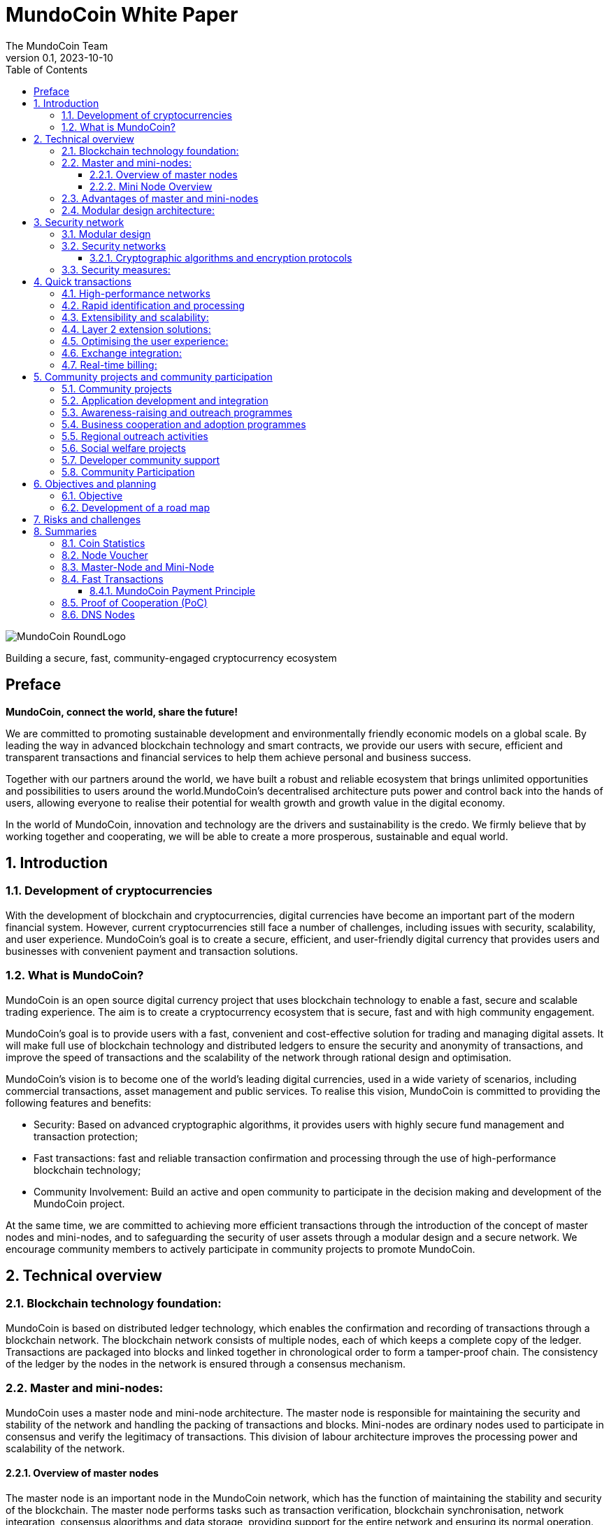 = MundoCoin White Paper
The MundoCoin Team
v0.1, 2023-10-10
:description: White Paper about the MundoCoin cryptocurrency
:doctype: article
:encoding: utf-8
:lang: en
:toc: left
:toclevels: 3
:numbered:
:stem:
:eqnums: all
:imagesdir: MundoCoin-WhitePaper-files.en

image::MundoCoin-RoundLogo.png[align=center]

[underline]#Building a secure, fast, community-engaged cryptocurrency ecosystem#

[preface]
== Preface


*MundoCoin, connect the world, share the future!*

We are committed to promoting sustainable development and environmentally friendly economic models on a global scale. By leading the way in advanced blockchain technology and smart contracts, we provide our users with secure, efficient and transparent transactions and financial services to help them achieve personal and business success.

Together with our partners around the world, we have built a robust and reliable ecosystem that brings unlimited opportunities and possibilities to users around the world.MundoCoin's decentralised architecture puts power and control back into the hands of users, allowing everyone to realise their potential for wealth growth and growth value in the digital economy.

In the world of MundoCoin, innovation and technology are the drivers and sustainability is the credo. We firmly believe that by working together and cooperating, we will be able to create a more prosperous, sustainable and equal world.


== Introduction

=== Development of cryptocurrencies

With the development of blockchain and cryptocurrencies, digital currencies have become an important part of the modern financial system. However, current cryptocurrencies still face a number of challenges, including issues with security, scalability, and user experience. MundoCoin's goal is to create a secure, efficient, and user-friendly digital currency that provides users and businesses with convenient payment and transaction solutions.

=== What is MundoCoin?

MundoCoin is an open source digital currency project that uses blockchain technology to enable a fast, secure and scalable trading experience. The aim is to create a cryptocurrency ecosystem that is secure, fast and with high community engagement.

MundoCoin's goal is to provide users with a fast, convenient and cost-effective solution for trading and managing digital assets. It will make full use of blockchain technology and distributed ledgers to ensure the security and anonymity of transactions, and improve the speed of transactions and the scalability of the network through rational design and optimisation.

MundoCoin's vision is to become one of the world's leading digital currencies, used in a wide variety of scenarios, including commercial transactions, asset management and public services.
To realise this vision, MundoCoin is committed to providing the following features and benefits:

- Security: Based on advanced cryptographic algorithms, it provides users with highly secure fund management and transaction protection;
- Fast transactions: fast and reliable transaction confirmation and processing through the use of high-performance blockchain technology;
- Community Involvement: Build an active and open community to participate in the decision making and development of the MundoCoin project.

At the same time, we are committed to achieving more efficient transactions through the introduction of the concept of master nodes and mini-nodes, and to safeguarding the security of user assets through a modular design and a secure network.
We encourage community members to actively participate in community projects to promote MundoCoin.


== Technical overview

=== Blockchain technology foundation:

MundoCoin is based on distributed ledger technology, which enables the confirmation and recording of transactions through a blockchain network. The blockchain network consists of multiple nodes, each of which keeps a complete copy of the ledger. Transactions are packaged into blocks and linked together in chronological order to form a tamper-proof chain. The consistency of the ledger by the nodes in the network is ensured through a consensus mechanism.

=== Master and mini-nodes:

MundoCoin uses a master node and mini-node architecture. The master node is responsible for maintaining the security and stability of the network and handling the packing of transactions and blocks. Mini-nodes are ordinary nodes used to participate in consensus and verify the legitimacy of transactions. This division of labour architecture improves the processing power and scalability of the network.

==== Overview of master nodes

The master node is an important node in the MundoCoin network, which has the function of maintaining the stability and security of the blockchain. The master node performs tasks such as transaction verification, blockchain synchronisation, network integration, consensus algorithms and data storage, providing support for the entire network and ensuring its normal operation.

==== Mini Node Overview

In order to provide a convenient digital asset management and payment solution, MundoCoin will develop the Mini Node application. Users can easily conduct secure digital asset transactions and management on the mini-node and participate in the MundoCoin ecosystem anytime, anywhere.
Mini Node will support cryptographic security and user privacy protection mechanisms to ensure that users' digital assets are fully protected. Through the use of Mini Node, users can enjoy a safe, convenient and fast digital asset trading experience.
The Mini Node operates as a lightweight node that runs on mobile devices, enabling users to transact and participate in network consensus anytime, anywhere. Mini Node uses a simplified authentication process that balances performance and security.

=== Advantages of master and mini-nodes

The introduction of master nodes and mini-nodes is designed to accelerate transaction validation speed and overall network efficiency. The master node ensures the efficiency and accuracy of transaction validation by providing high-performance computing power and storage resources, while the mini-nodes increase the coverage of the network and improve the network availability through a distributed approach.

=== Modular design architecture:

MundoCoin adopts a modular design, dividing system functions and components into different modules for easy expansion and upgrading. The modular design helps improve development efficiency and system maintainability. At the same time, MundoCoin provides open APIs and interfaces for developers to integrate and customise their applications.


== Security network

=== Modular design

MundoCoin adopts a modular design, dividing the core functions into several independent modules, making the system easier to expand and maintain. Different modules are independent of each other and can be developed and updated independently, improving the flexibility of the system.

The modular design will facilitate the participation of more developers and innovators in the MundoCoin ecosystem, working together to drive growth and innovation in the project. We encourage developers to use our development tools and APIs to build applications more quickly and flexibly.

=== Security networks

In order to safeguard users' assets, MundoCoin has built a strong security network. The security network includes a variety of mechanisms, such as distributed ledgers, encryption technology and anti-attack measures. By using these mechanisms together, MundoCoin is able to effectively prevent risks such as fraud, tampering and double payments.

==== Cryptographic algorithms and encryption protocols

MundoCoin values the security and privacy of its users and employs advanced cryptographic algorithms and encryption protocols to safeguard the security of money transactions.
[sidebar]
.Wallet Security
--
MundoCoin uses asymmetric cryptographic algorithms to generate public-private key pairs for wallets. The private key is kept by the user in a secure environment and is used to sign transactions and authorise fund transfers. The public key is used to receive payment of funds and can be shared publicly with others. This asymmetric encryption is designed to ensure that only the user with the private key can control and use the funds in the wallet.
--
[sidebar]
.Transaction Security
--
MundoCoin transactions are verified by digital signatures. Each transaction is signed by the sender using its private key to prove that the transaction is legitimate and has not been tampered with. The receiver can use the sender's public key to verify the authenticity and integrity of the transaction. This digital signature mechanism ensures the security of the transaction against forgery and tampering.
--
[sidebar]
.Transmission Security
--
In order to ensure secure data transmission during transactions, MundoCoin uses cryptographic protocols to encrypt and protect data transmission. Using the Secure Socket Layer protocol (SSL/TLS), all transaction data is encrypted during transmission to prevent man-in-the-middle attacks and eavesdropping.
--
[sidebar]
.Preventing Double Payments
--
MundoCoin's blockchain network uses a decentralised consensus mechanism to prevent double payments. Double payments are situations where the same funds are used multiple times for different transactions, and MundoCoin's consensus mechanism prevents double payments by ensuring the order and uniqueness of transactions through timestamps and the chained structure of the blockchain.
--

=== Security measures:

In addition to cryptographic algorithms and encryption protocols, MundoCoin has taken other security measures to protect users' funds and accounts.

[sidebar]
.Multi-signature
--
MundoCoin supports multi-signature technology.
Multi-signature is a security measure that requires transactions to be co-signed by multiple related parties to ensure the security and trustworthiness of the transaction. Multi-signature technology can be used in various scenarios, such as corporate accounts, partner transactions, etc.
--
[sidebar]
.Cold Storage
--
MundoCoin encourages Users to store a large portion of their funds in Cold Storage, a form of offline storage that greatly reduces the risk of hacking. Cold Storage private keys are kept in an offline device (e.g. a hardware wallet or paper wallet), which is connected to the network only when needed to make transactions.
--
[sidebar]
.Security Audits
--
MundoCoin conducts regular security audits and vulnerability testing to identify and fix potential security vulnerabilities. At the same time, MundoCoin encourages community members to identify and report security issues, and offers rewards to encourage more security research and feedback.
--
[sidebar]
.Confidentiality and Privacy
--
MundoCoin is committed to protecting the privacy and security of Users' personal information. Users' identity and transaction data will be kept strictly confidential and in compliance with applicable privacy protection laws and regulations.
--
[sidebar]
.Disaster Preparedness
--
MundoCoin responds to unforeseen events and system failures by establishing a disaster recovery system and a backup strategy. The disaster recovery system can continue to operate in the event of a primary system failure or network outage, guaranteeing the safety of users' funds and the continuity of transactions.
--

== Quick transactions

MundoCoin is designed to provide a fast, reliable and efficient trading experience. With a high performance network, fast confirmation and processing, scalability and extensibility by design, MundoCoin provides users with fast trading operations. In addition, MundoCoin will actively cooperate with exchanges and work towards real-time settlement to further improve the convenience of transactions and user experience.MundoCoin believes that by providing fast transactions, it will provide users and businesses with convenient, efficient and reliable digital currency payment and trading solutions.

=== High-performance networks

MundoCoin's blockchain network is designed to be a high-performance network to handle large volumes of transactions and to ensure fast confirmation and recording of transactions. By optimising network protocols and capacity planning, MundoCoin enables high throughput and low latency transaction processing.

=== Rapid identification and processing

MundoCoin reduces transaction confirmation time by adjusting the consensus mechanism and blockchain parameters. Fast confirmation time is the time it takes for a transaction to be confirmed from the moment it is initiated, and MundoCoin's consensus mechanism is designed to increase the efficiency of transaction processing and effectively reduce the time it takes for a transaction to be confirmed.

=== Extensibility and scalability:

MundoCoin's system architecture is designed to be scalable to support large-scale transactions and growth in the number of users. MundoCoin enables scalability and fast transactions through proper planning and adjustment of block size, transaction throughput and network capacity.

=== Layer 2 extension solutions:

In order to further increase transaction speed and scalability, MundoCoin is considering the introduction of Layer 2 scaling solutions such as Lightning Network or Sidechain technology. These solutions enable fast micropayments and transaction recording outside the blockchain, and settlement and confirmation via the main chain on the blockchain, providing higher transaction processing power and speed.

=== Optimising the user experience:

In addition to the speed of transaction processing, MundoCoin also focuses on providing an optimised user experience. By optimising the design of the wallet application and the trading interface, MundoCoin provides an intuitive, simple and user-friendly user interface that makes it easy for users to perform fast trading operations.

=== Exchange integration:

In order to further increase trading speed and liquidity, MundoCoin will actively co-operate with major exchanges to facilitate the listing of MundoCoin and the increase of trading pairs. This will make it easier for users to make quick trades and exchange funds on exchange platforms.

=== Real-time billing:

One of the design goals of MundoCoin is to enable real-time settlement, i.e., the transfer of funds to the recipient as soon as the transaction is completed. By employing technology for fast transaction confirmation and processing, combined with the execution capabilities of smart contracts, MundoCoin enables fast real-time settlement and provides efficient delivery of funds.


== Community projects and community participation

=== Community projects

MundoCoin believes that the development and promotion of MundoCoin can be furthered through the active promotion and participation in community projects, and MundoCoin encourages community members to contribute their ideas, skills, and resources to the project and to work with MundoCoin to create a stronger and more sustainable digital currency ecosystem.

MundoCoin views community participation as one of the key factors in the success of the project and encourages community members to actively participate and contribute their skills, ideas and resources. Below are the goals and plans for the MundoCoin Community Project:

=== Application development and integration
MundoCoin encourages community members to develop and integrate a variety of applications to provide a rich digital currency ecosystem. These applications can include wallet applications, payment gateways, merchant tools, asset management tools, etc. MundoCoin will support developers and provide open APIs and interfaces so they can integrate with MundoCoin's blockchain network.

=== Awareness-raising and outreach programmes
MundoCoin recognises the importance of outreach in promoting digital currencies. As such, MundoCoin will conduct outreach programmes, including hosting online seminars, producing promotional resources and educational materials, and organising community talks. These promotional activities are intended to increase public awareness and understanding of digital currencies and encourage more people to participate in the MundoCoin community.

=== Business cooperation and adoption programmes
MundoCoin promotes the adoption of digital currencies in commerce by working with merchants and service providers.MundoCoin will actively seek to build partnerships with partners and promote their acceptance of MundoCoin as a payment method. This includes working with industries such as online retailers, e-commerce platforms, hotels and travel service providers.

=== Regional outreach activities
MundoCoin will focus on promotional activities in specific regions. By working with local organisations, communities and government agencies, MundoCoin will promote the use and acceptance of MundoCoin. This includes organising local Meetup events, participating in industry fairs and hosting regional promotional events.

=== Social welfare projects
MundoCoin values social responsibility and encourages community members to participate in socially beneficial projects. By partnering with charities, non-profit organisations and social welfare organisations, MundoCoin will support and initiate projects with social impact. These projects may include donation campaigns, community service, environmental protection and educational funding.

=== Developer community support
As a developer-friendly project, MundoCoin will value the support of the developer community. This includes providing development documentation, technical support and organising developer competitions. By working closely with the developer community, MundoCoin will incentivise and support innovative application development and technical solutions.

The success of MundoCoin cannot be achieved without an active and supportive community. We encourage community members to participate in the decision-making and development of the MundoCoin project and work together to promote the progress of MundoCoin. Community projects may include technology development, marketing and promotion, application ecology construction, etc., with the aim of improving MundoCoin's influence and user experience.

=== Community Participation

MundoCoin recognises the importance of community participation in decision-making for the project and encourages active participation and feedback from community members.

1. *Call for input*: MundoCoin will periodically invite community members to express their opinions and make suggestions. On key issues, we will conduct open calls for input to ensure that community members' views are fully heard and considered.

2. *Community Decision-making Voting*: For important decisions, MundoCoin will adopt a community voting method to make decisions. Each member of the community holding MundoCoin has equal voting rights, and the results of the vote will determine the direction of follow-up actions and development.

3. *Community Rewards and Incentives*: MundoCoin will encourage community participation and contributions through rewards and incentives. This includes rewards for developers, promoters and community leaders who contribute to the project.

4. *Openness and Transparency*: MundoCoin is committed to maintaining open and transparent communication. Community members will receive regular updates and progress reports on MundoCoin, as well as information on the roadmap and decisions made, and MundoCoin's decision-making process will be as open and reviewable as possible.



== Objectives and planning

MundoCoin's goal is to become one of the leading digital currencies in the world and to be used in a wide range of different fields and scenarios.

The development plan is as follows:

*   Market Research and Positioning:
-   Conduct market research to understand the needs and competitive environment of the digital currency market.
-   Determine MundoCoin's positioning and target audience.
-   Establish a marketing strategy and develop a promotion plan.

*   Technology Development and Infrastructure:
-   Design and develop MundoCoin's blockchain infrastructure, including the main and test networks.
-   Enhance the performance, scalability and security of MundoCoin.
-   Develop MundoCoin wallet and trading platform to provide convenient user experience.

*   Ecosystem Building:
-   Build a strong developer community with developer tools and documentation support.
-   Attract companies and partners to join the MundoCoin ecosystem to promote application development and implementation.
-   Develop MundoCoin's cross-chain technology and ecological platform through cooperation with other projects.

*   User Adoption and Promotion:
-   Implement marketing strategies to increase the visibility and recognition of MundoCoin.
-   Work with exchanges to ensure MundoCoin is listed and traded on major exchanges.
-   Promote user adoption and use of MundoCoin by offering benefits and incentives.

*   Community Governance and Development:
-   Establish community governance mechanisms to involve the community internally in decision-making and project development.
-   Promote the contribution and participation of community members and incentivise community development through events, competitions and other activities.
-   Organise regular online and offline activities to strengthen community cohesion and communication.

*   Continuous improvement and innovation:
-   Continuously carry out technological innovation and research and development to improve the functions and performance of MundoCoin.
-   Pay attention to market dynamics and user feedback, and make timely product improvement and optimisation.
-   Explore and apply new blockchain technologies and application scenarios to maintain competitive advantages.

The project team will achieve sustainable development, expand the user base and promote the construction of the ecosystem. During the implementation process, the project team will pay close attention to changes in market demand, and adjust and optimise the plan in a timely manner to ensure that MundoCoin is able to adapt to the ever-changing market environment.

=== Objective

Promotion and popularisation: MundoCoin's primary goal is to promote and popularise the concept and use of digital currencies. Through educational outreach and promotional activities, MundoCoin will increase public awareness and understanding of digital currencies and promote their widespread adoption in everyday life and business.

Providing Convenient Payment Solutions: MundoCoin aims to be a convenient, secure and efficient payment solution.MundoCoin will continue to improve its blockchain network and infrastructure to ensure that users can perform payment and transaction operations quickly and stably to meet their payment needs.

Expanding Business Collaboration: MundoCoin will actively work with merchants and service providers to drive the adoption of digital currencies in the business sector.MundoCoin will enable merchants to accept MundoCoin as a payment tool and provide support and solutions so that they can conveniently accept digital currency payments.

Providing Secure Funds Management and Protection: MundoCoin values the security and privacy of its users' funds and will continue to improve and strengthen its security network and measures, using advanced cryptographic algorithms and security technologies to ensure maximum protection of users' funds and transaction data.

Expanding the Application Ecosystem: As an open and scalable digital currency project, MundoCoin focuses on expanding its application ecosystem.MundoCoin encourages developers and entrepreneurs to develop innovative applications and solutions, and provides support and resources to help them build MundoCoin-based applications and services.

Community Development and Involvement: MundoCoin views the community as one of the key pillars of the Project's success, and will encourage community members to actively participate in and contribute to the Project, including in the areas of development, outreach, and education, etc. MundoCoin will build an active, open, and inclusive community, encouraging participation and contributions from community members through rewards and incentives.

Continuous Innovation and Technological Advancement: MundoCoin will be committed to continuous innovation and technological advancement in order to maintain its competitiveness and leadership in the digital currency space, and MundoCoin will dedicate resources and teams to continuously improve its technological architecture and functionality in order to meet the growing market demand and user expectations.

=== Development of a road map

MundoCoin's development programme includes a series of milestones and goals. Over the next few phases, MundoCoin will focus on technical improvements, upgrades and advertising and promotion. Through continuous enhancement and innovation, MundoCoin will endeavour to become a truly influential digital currency on a global scale. In order to further promote the development of MundoCoin, strategic cooperation with other organisations and businesses will be sought. By sharing resources and knowledge, MundoCoin will be able to better meet user needs and expand its reach.

MundoCoin has confidently set out the following development roadmap to realise the project's long-term goals and vision.

*Phase I: Initial phase*

- This phase will focus on technology development and testing. We will refine the core technical architecture of MundoCoin, including the design and development of the master node and mini-nodes.
- We will conduct comprehensive functional tests and security audits to ensure the stability and security of the system.
- At the same time, we will focus on promoting MundoCoin's philosophy and values to attract and build a strong community.

*Stage II: Expansion and adoption*

- During this phase, we will actively promote the deployment and use of master nodes and mini-nodes to scale the MundoCoin ecosystem.
- We will work with merchants and partners to drive the popularity and global adoption of digital currency payments.
- At the same time, we will carry out marketing and promotional activities to increase the visibility and impact of MundoCoin.

*Phase III: Ecosystem building and outreach*

- We will work with other blockchain projects and organisations to build ecosystem partnerships to advance the cause of sustainable development and environmental protection.
- We will support the development of community projects and encourage developers to create and share innovative applications and solutions.
- At the same time, we will continue to improve and refine the core features of MundoCoin to provide a better user experience and functional support.

*Phase IV: community self-governance and sustainable development*

- We will establish an open, transparent and democratic community governance mechanism that encourages the participation of community members in decision-making and project development.
- We will promote self-governance and sustainable development of the community and ensure that the MundoCoin ecosystem is able to operate independently and grow sustainably.
- At the same time, we will continue to promote sustainable development and social responsibility initiatives to contribute to society and the environment.

We will adjust and refine our development plan and roadmap in accordance with market and technological developments to ensure the long-term sustainable development of MundoCoin.

MundoCoin firmly believes that by implementing these goals and plans, it will provide users and businesses with a reliable, secure and innovative digital currency solution.MundoCoin is committed to working together with members of the community to drive the MundoCoin project forward and to achieve its goals while continuing to create more value and opportunities.


== Risks and challenges

There are a number of risks and challenges that we will face in the development of MundoCoin. Here are some possible problems and strategies to deal with them:

1. *Technology risk*: Blockchain technology is a constantly developing and evolving field, and we need to keep an eye on new technologies and adjust our technology architecture in time to cope with future needs and challenges. At the same time, we will seek co-operation with professional technical teams and partners in order to jointly solve technical difficulties.

2. *Security risks*: Security is an important issue that any cryptocurrency project must focus on. We will implement a series of security measures, including the use of advanced cryptographic algorithms and multiple authentication mechanisms, to ensure the security of users' assets and personal information. We will also conduct regular security audits and vulnerability testing to identify and fix potential security vulnerabilities in a timely manner.

3. *Legal and Regulatory Risks*: As the digital currency industry continues to evolve, so do the regulatory policies of governments and regulators on cryptocurrencies. We will maintain close co-operation with regulators to ensure that our projects comply with local laws and regulations. We will actively participate in the process of formulating regulatory policies and establish good communication channels with governments and regulators.

4. *Market competition risk*: The digital currency market is highly competitive, and we will actively study market trends and competitor dynamics to continuously improve our products and services to provide better user experience and added value. We will strengthen our marketing and branding to increase our market share and user base.

5. *Community Building Risk*: Building and developing a strong community is critical to the success of MundoCoin. We will focus on interacting and communicating with users, coin holders and developers, and encourage and support community members to participate in the development and decision-making of the project. We will provide transparent community governance mechanisms to ensure the autonomy and sustainability of the community.

6. *Adoption and acceptance risk*: Adoption and acceptance of digital currencies is a key factor. We will work with merchants and partners to drive adoption and acceptance of MundoCoin in real-world scenarios. We will conduct educational and promotional activities to raise awareness and understanding of digital currencies among users.

We acknowledge that we may encounter some difficulties in the face of these risks and challenges. However, we believe that through continuous improvement and flexibility, we can overcome these challenges and bring better products and services to our users. We will maintain transparent and positive communication and grow and develop together with our community.

== Summaries

MundoCoin is committed to building a cryptocurrency ecosystem that is secure, fast and with high community participation. By introducing the concept of master nodes and mini-nodes, it optimises transaction speed and network efficiency; it adopts modular design and security network to ensure the safety of user assets; and it promotes community projects and encourages community participation to achieve community building and governance. We believe that with the joint efforts of community members, MundoCoin will usher in a better future.


=== Coin Statistics

*Name*: MundoCoin

*Symbol*: MNO

*Genesis Block*: TBD

*Consensus:* Proof of Cooperation (POC)

*Total supply*: 21,000,000 MNO

*Initial Block Bonus*: 50 MNO

*Block Bonus*: Starting with 50 MNOs, halved every 210,000 blocks (~4 years) up to 10 times (~40 years).
Block Reward 35% is allocated by Master-Node, 60% by Mini-Node, 4% goes to the project fund, and 1% is used for incentives to developers.

*Transaction speed*: up to 10,000 transactions per second

*Transaction costs*: 0.001 % MNO

*Block time*: 600 seconds

image::01.png[align=center]


=== Node Voucher

*Name*: MundoCoinNode

*Symbol*: MCN

*Total supply*: Approximately 120 MCN new per year

image::02.png[align=center]

* *What are node vouchers*

- The MundoCoinNode (MCN) is the credentials to run the master node and is the ID of the master node.
- The MundoCoin Genesis block will generate 120 MCNs, after which a new MCN will be generated every 438 blocks (about 120 MCNs generated per year), and the newly generated MCNs will go directly into the project fund pool, which can be taken by any member of the community through the auction system.
- The first 120 MCNs generated by the Genesis Block will be distributed to community members through tasks, events and auctions.

* *Why Introduce Nodal Credentials*

- MCN is used for initial node screening, preventing the establishment of malicious nodes and blocking 51% attacks, and is the first line of defence for MundoCoin network security.

- MCN acts as the identity ID of the node with uniqueness; once the node is found to have cheating and malicious attacks, the MCN with malicious behaviour will be monitored to prevent the malicious node from changing IP to attack again after its attack is intercepted, which is the second line of defence for MundoCoin network security.

- When a node's malicious behaviour stops, the monitored MCN needs enough time to recover its credit, and the node can only continue to receive rewards when its credit is restored, and if the MCN has multiple malicious behaviours, it will be permanently banned.




* *Node IDs have important functions and benefits in distributed systems and blockchain networks*

1. Uniqueness: node ID is the unique identification of each node in the network. Through node ID, different nodes can be distinguished and identified. This ensures that there are no duplicate nodes in the network and avoids conflicts and confusion.

2. Routing and communication: node ID plays the role of routing and communication in the network. Other nodes can use node IDs to locate specific nodes for messaging, interaction and data transfer. Node IDs can help to establish reliable communication connections and ensure effective interaction between nodes.

3. Data Consistency: In distributed systems, node IDs can be used to achieve data consistency and replication. By assigning unique IDs to nodes, it can be ensured that data copies are correctly synchronised and updated between different nodes, thus maintaining data consistency throughout the system.

4. Load Balancing: Node IDs can be used to implement load balancing and resource allocation. By optimising and allocating node IDs, loads and tasks can be evenly distributed across the system, improving system performance and scalability.

5. Security and Privilege Management: Node IDs can be used to implement security and privilege management. By verifying and authorising node IDs, the access rights and operating privileges of specific nodes can be restricted to improve the security and protection of the system.

These are necessary to build a powerful, efficient and reliable distributed system.





=== Master-Node and Mini-Node

* *Master-Node*

image::1.png[]

The main function of the master node is to support and maintain the security of the network, confirm the reliability and functionality of the transactions.
[sidebar]
.Transaction Confirmation and Fast Processing
--
The master node has higher computing power and processing speed to quickly process transactions and confirm their validity. This helps to reduce transaction latency and increase transaction throughput across the network.
--
[sidebar]
.Data storage and transmission
--
Master nodes are responsible for storing and transmitting data on the blockchain, including transaction records and block information. They have greater storage space and bandwidth in the network to support data storage and transmission more efficiently.
--
[sidebar]
.Network security and defence
--
Master nodes have higher security and defence capabilities that help protect against various network attacks and fraud. They monitor the security of the network, detect potential malicious behaviours and take appropriate defensive measures.
--
[sidebar]
.Community Engagement and Governance
--
master nodes are important participants in the blockchain ecosystem, they can provide input and vote for the rules and governance of the network. Node holders can participate in the decision-making process and contribute to the development and improvement of the blockchain project.
--

* *Mini-Node*

image::3.png[]

Mini-Node are an integral part of the blockchain network, they help to guarantee the security, reliability and decentralisation of the network and provide users with a transparent, secure and efficient transaction environment.
[sidebar]
.Transaction Verification and Validation
--
Mini-Nodes are responsible for verifying and validating transactions in the blockchain network. They verify the validity, integrity and compliance of transactions to ensure that only legitimate and valid transactions are added to the blockchain, enhancing the security and reliability of the network.
--
[sidebar]
.Network security and decentralisation
--
The distributed architecture of Mini nodes contributes to the decentralisation of the network and reduces the risk of a single point of failure. They work together with other nodes to participate in the security and stability of the network and prevent potential attacks and fraud.
--
[sidebar]
.Blockchain Synchronisation and Consensus
--
Mini nodes communicate by communicating with other nodes. They participate in the consensus algorithm, decide with other nodes on the next block to be generated and ensure the consistency of the blockchain. The consensus activity of the nodes helps to maintain the trustworthiness and correctness of the entire network.
--
[sidebar]
.Data Transmission
--
Mini nodes play the role of data transmission in the blockchain network. They transmit transaction records and block data on the blockchain, providing users with trusted access to transaction history and blockchain information.
--
[sidebar]
.Community Participation and Governance
--
Mini nodes are important participants in the blockchain ecosystem who can provide input and vote for the rules and governance of the network. Node holders can participate in the decision-making process and provide contributions to the development and improvement of the blockchain project.
--

=== Fast Transactions

MundoCoin adopts the consensus mechanism of proof of co-operation, which reduces the time of block confirmation, and every transaction can be done in real time.

Basic workflow:

image::03.png[align=center]

When Wallet A sends an MNO transfer to Wallet B, Wallet B will send this record to a node in the MundoCoin network at the same time as it receives the MNO, and the node will share the received record in real time with other nodes, and archive all the records when the next block is generated. (Any behaviour generated throughout the process will be recorded!)


==== MundoCoin Payment Principle

[sidebar]
.Key Generation
--
When A pays MNO to B, A will first send a request to Node, which will generate a pair of RSA keys, including public and private keys, and Node will send the public key to A.
--
[sidebar]
.Order encryption
--
A's payment request will generate order information, which is encrypted using the Node's public key to ensure that the order information is not easily stolen or tampered with during transmission.
--
[sidebar]
.Data transmission and verification
--
A sends the encrypted order information to the Node. Since the order information is encrypted with the Node's public key, only the Node's private key can decrypt the original order information, and the Node will verify that the order information sent by A is complete and has not been tampered with.
--
[sidebar]
.Signature Generation
--
Node digitally signs the order information with its own private key and generates signed data. The signature process uses an algorithm-specific digital signature mechanism to verify the authenticity and integrity of the order information.
--
[sidebar]
.Signature Verification
--
A receives the order information and signature data from Node, and then uses Node's public key to verify the signature data. If the verification passes, it can be confirmed that the order data comes from Node and the order information has not been tampered with.
--
[sidebar]
.Payment Completion
--
After the validation passes, A will pay MNO to B successfully.
--

image::04.png[align=center]

.Regarding the payment principle of MundoCoin, I'll illustrate it with an example！
For example, if A wants to transfer 100MNO to B, B needs to submit the information to the Notary Office (node) first, then the Notary Office (node) will review the information, and if the review passes, it will arrange for the Notary Public (MiniNode) to witness the transaction and validate the balance, and the Notary Public (MiniNode) confirms that B receives the 100MNO, and then the Notary Public (MiniNode) will record the result in the block information.

[sidebar]
.RSA Algorithm
--
The RSA algorithm is an asymmetric encryption algorithm that was co-proposed in 1977 by three computer scientists, Rivest, Shamir, and Adleman, and is named after their last names.

The security of the RSA algorithm is based on the difficulty of the prime factorisation problem. As long as the large prime numbers are kept private, it is very difficult for others to break the ciphertext to obtain the plaintext.The RSA algorithm is widely used in the fields of encrypted communication, digital signatures and authentication. It is still one of the most commonly used asymmetric encryption algorithms due to its security and reliability.
--
[sidebar]
.RSA algorithm principle
--
The RSA (Rivest-Shamir-Adleman) algorithm is an asymmetric encryption algorithm that includes both public and private keys. Its principle is based on the mathematical property in number theory that multiplication of two large prime numbers is difficult to decompose.

Key generation:

a. Choose two large prime numbers p and q at random.

b. Compute stem:[N = p * q].

c. Compute the Euler function stem:[\varphi(N) = (p-1) * (q-1)].

d. Choose an integer stem:[e] satisfying stem:[1 < e < \varphi(N)] and stem:[e] and stem:[\varphi(N)] are mutually prime.

e. Compute the multiplicative inverse stem:[d] of stem:[e % \varphi(N)] such that stem:[(e * d) % \varphi(N) = 1].

f. The public key is stem:[(e, N)] and the private key is stem:[(d, N)].

Encryption:

a. Convert the plaintext stem:[M] to an integer stem:[m], satisfying stem:[0 <= m < N].

b. Encrypt to get ciphertext stem:[C, C = (m^e) % N].

Decryption:

a. Decrypt the ciphertext stem:[C] using the private key stem:[(d, N)] to get the plaintext stem:[m], stem:[m = (C^d) % N].
--
.ECC Algorithm
Elliptic Curve Cryptography: ECC is a very strong and efficient public key cryptography algorithm. It is a public key cryptography algorithm based on the mathematics of elliptic curves. It exploits the difficulty of the discrete logarithm problem on elliptic curves to provide security for encryption and authentication.

.Here is the general working of ECC
[sidebar]
.Elliptic Curve
--
ECC uses points on an elliptic curve as the basis of the encryption algorithm. An elliptic curve is defined as the set of points that satisfy a particular equation, which typically uses operations over a finite field. On elliptic curves, operations such as addition and multiplication of points can be performed.
--
[sidebar]
.Public and Private Key Generation
--
ECC uses a pair of keys, including a private key and a public key. The private key is kept by the user, while the public key can be shared publicly. The private key is a random number and the public key is generated by the operation of the private key and points on an elliptic curve.
--
[sidebar]
.KEY EXCHANGE
--
ECC can be used in key exchange protocols where two communicating parties can generate a shared secret key by pointwise operations on elliptic curves. This process is called ECDH (Elliptic Curve Diffie-Hellman) protocol.
--
[sidebar]
.Digital Signature
--
ECC can also be used to generate and verify digital signatures. The sender signs the data using the private key and the receiver uses the sender's public key to verify the validity of the signature to ensure data integrity and authentication.

ECC can use shorter key lengths for the same level of security, thus providing higher computational efficiency and a smaller resource footprint. This makes ECC more practical in resource-constrained environments (e.g., mobile devices, IoT devices, etc.).
--

.Common formulas for calculations in ECC:
[sidebar]
--
Elliptic curve equation: an elliptic curve can be defined by an equation, usually written:

stem:[y^2 = x^3 + ax + b]

where a and b are parameters on the curve, which can be negative, integers in the domain range.

Addition of points : Addition of two points stem:[P(x1, y1)] and stem:[Q(x2, y2)] on an elliptic curve is defined as follows:

If stem:[P] and stem:[Q] are the same point (i.e., stem:[P = Q]), multiplication of points is performed.

If stem:[P] and stem:[Q] are different points, the result of stem:[P + Q] is computed according to the following equation:

stem:[\lambda = (y2 - y1) / (x2 - x1)]

stem:[x3 = \lambda^2 - x1 - x2]

stem:[y3 = \lambda(x1 - x3) - y]

The result is stem:[R(x3, y3)], which is another point on the curve.

Multiplication of points : The multiplication of a point stem:[P(x, y)] on an elliptic curve is defined as follows:

If n is a positive integer, then nP is equal to adding P to itself n times, i.e. stem:[nP = P + P + ... + P (n times)].
--

.Secure Socket Layer Protocol (SSL/TLS)
[sidebar]
--
Secure Sockets Layer (SSL) and Transport Layer Security (TLS) are a pair of encrypted communication protocols widely used to secure network communications.

The main goal of SSL/TLS is to protect the confidentiality, integrity and authentication of data through encrypted communication. They establish a secure connection between a Web browser and a server, preventing third parties from eavesdropping on, tampering with, or impersonating the communication.
--

.SSL/TLS works as follows
[sidebar]
--
Handshake Protocol: At the beginning of the communication, a handshake protocol is executed between the client and the server. During this process, they exchange encrypted information, negotiate the encryption algorithm and key to be used, and perform authentication.

Encrypted Communication: Once the handshake process is complete, communication between the client and the server encrypts the data using the negotiated encryption algorithm. This way, even if someone intercepts the communication, they will not be able to decipher its contents.

Digital certificates: For authentication purposes, the server provides a digital certificate that contains information about the server and a public key. The client verifies the validity of the certificate and uses the public key in the certificate to encrypt a randomly generated key for symmetric encryption during the session.

Symmetric Encryption and Message Authentication: During a TLS session, a symmetric encryption algorithm is used between the client and server to encrypt and decrypt data. Message Authentication Code (MAC) is also used to ensure the integrity of the message. Commonly used symmetric encryption algorithms include AES (Advanced Encryption Standard).

Terminate Connection: Once the communication is complete, the client and server can terminate the connection and release the associated resources.
--

=== Proof of Cooperation (PoC)

Proof of Cooperation (PoC) is a consensus mechanism for verifying and confirming transactions and generating new blocks in a blockchain network.
[sidebar]
--
Unlike traditional algorithms such as Proof of Work or Proof of Stake, Proof of Cooperation emphasises cooperation and collaboration between participants to determine the generation of the next block.

In Proof of Cooperation, participants prove their integrity and trustworthiness by demonstrating cooperative behaviour among themselves. It is used to confirm cooperative behaviour between participants.

Unlike other consensus mechanisms (such as Proof of Work or Proof of Stake), Co-operative Proof focuses on co-operation and collaboration between participants rather than on computing power or size of shareholding.

All Master-Nodes will be formed into a cluster of servers that share the responsibility of so authenticating requests, confirming requests, storing data, etc.
--

.The modus operandi of the Cooperative Certification Mechanism is as follows:

.. Data storage: participants use their own computers or devices to store a portion of the data on the blockchain network. This data can include transaction records, block header information, etc.

.. Data validation and processing: participants are responsible for validating and processing the stored data. They need to access and query the data to ensure its correctness and integrity.

.. Block Generation: The contribution level of the participants will be used to determine the next block to be generated. Typically, participants with higher contribution levels get a better chance of generating a new block.

.. Goal Setting: Participants determine a common goal or task. This could be solving a problem, completing a project or achieving a common benefit.

.. Proof of Cooperative Behaviour: participants demonstrate their cooperative behaviour in reaching a common goal. This may include sharing resources, providing assistance, sharing risks, collaborating to solve problems, etc.

.. Proof validation: other participants or validation nodes validate the participants' collaborative behaviour. This can be done by sharing records, exchanging information, reviewing evidence, etc.

.. Reward distribution: verified participants will receive appropriate rewards or entitlements based on their cooperative behaviour.

Schema：

image::05.png[align=center]

The cooperative proof mechanism emphasises active cooperation and resource sharing among participants in the network to ensure the security and reliability of the network. Compared to other consensus algorithms, the advantage of cooperative proof is that it emphasises co-operation and collaboration, encourages mutual assistance and trust among participants, it promotes healthy competition among participants rather than competitive waste of resources, it reduces energy consumption and hardware equipment requirements, and it promotes the common development of the community.

=== DNS Nodes
A node that is running for the first time will contact the node providing DNS services to get a list of available nodes and then continue to try to connect to those nodes and participate in the network.
After that it will disconnect from the node providing DNS services, as it has already obtained all the information it needs from that node.

* DNS node information will be hardcoded into the software with the following names

 node01.mundocoin.top
 node02.mundocoin.top
 etc.

* The user-managed nodes will be the smart/master nodes and the main body of the network, with the aim of making the network resilient and fully decentralised.
* These DNS nodes managed by us will have no say in blockchain processing and will not have the power to freeze.
* They simply support the launch of the network by providing a list of non-DNS nodes connected to the network.





